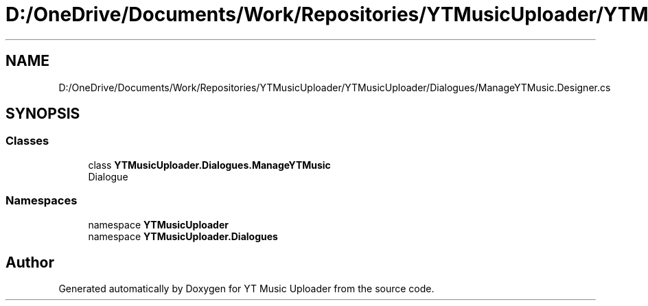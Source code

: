 .TH "D:/OneDrive/Documents/Work/Repositories/YTMusicUploader/YTMusicUploader/Dialogues/ManageYTMusic.Designer.cs" 3 "Sun Sep 13 2020" "YT Music Uploader" \" -*- nroff -*-
.ad l
.nh
.SH NAME
D:/OneDrive/Documents/Work/Repositories/YTMusicUploader/YTMusicUploader/Dialogues/ManageYTMusic.Designer.cs
.SH SYNOPSIS
.br
.PP
.SS "Classes"

.in +1c
.ti -1c
.RI "class \fBYTMusicUploader\&.Dialogues\&.ManageYTMusic\fP"
.br
.RI "Dialogue "
.in -1c
.SS "Namespaces"

.in +1c
.ti -1c
.RI "namespace \fBYTMusicUploader\fP"
.br
.ti -1c
.RI "namespace \fBYTMusicUploader\&.Dialogues\fP"
.br
.in -1c
.SH "Author"
.PP 
Generated automatically by Doxygen for YT Music Uploader from the source code\&.

